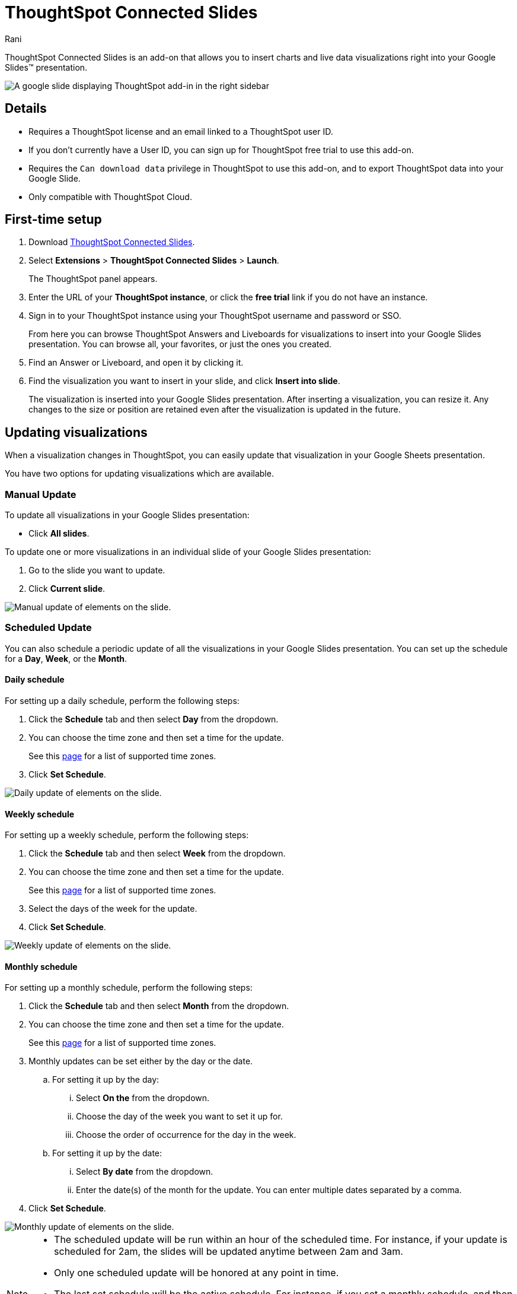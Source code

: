 = ThoughtSpot Connected Slides
:last_updated: 7th Jan 2024
:linkattrs:
:experimental:
:author: Rani
:page-layout: default-cloud
:page-aliases:
:description: Learn about the Google Slides add-on for ThoughtSpot.

++++
<style>
iframe {
    width: 498px !important;
    height: 280px !important;
    border-width: 0;
}
</style>
++++

ThoughtSpot Connected Slides is an add-on that allows you to insert charts and live data visualizations right into your Google Slides(TM) presentation.

image::sheets-connected-slides.png[A google slide displaying ThoughtSpot add-in in the right sidebar]

== Details

- Requires a ThoughtSpot license and an email linked to a ThoughtSpot user ID.
- If you don't currently have a User ID, you can sign up for ThoughtSpot free trial to use this add-on.
- Requires the `Can download data` privilege in ThoughtSpot to use this add-on, and to export ThoughtSpot data into your Google Slide.
- Only compatible with ThoughtSpot Cloud.

== First-time setup

. Download https://workspace.google.com/marketplace/app/thoughtspot_connected_slides/1034970309188[ThoughtSpot Connected Slides].
. Select *Extensions* > *ThoughtSpot Connected Slides* > *Launch*.
+
The ThoughtSpot panel appears.
. Enter the URL of your *ThoughtSpot instance*, or click the *free trial* link if you do not have an instance.
. Sign in to your ThoughtSpot instance using your ThoughtSpot username and password or SSO.
+
From here you can browse ThoughtSpot Answers and Liveboards for visualizations to insert into your Google Slides presentation. You can browse all, your favorites, or just the ones you created.

. Find an Answer or Liveboard, and open it by clicking it.
. Find the visualization you want to insert in your slide, and click *Insert into slide*.
+
The visualization is inserted into your Google Slides presentation. After inserting a visualization, you can resize it. Any changes to the size or position are retained even after the visualization is updated in the future.

== Updating visualizations

When a visualization changes in ThoughtSpot, you can easily update that visualization in your Google Sheets presentation.

You have two options for updating visualizations which are available.

=== Manual Update
To update all visualizations in your Google Slides presentation:

- Click *All slides*.

To update one or more visualizations in an individual slide of your Google Slides presentation:

. Go to the slide you want to update.
. Click *Current slide*.

[.bordered]
image::manual-update.png[Manual update of elements on the slide.]

=== Scheduled Update
You can also schedule a periodic update of all the visualizations in your Google Slides presentation. You can set up the schedule for a  *Day*, *Week*, or the *Month*.

==== Daily schedule
For setting up a daily schedule, perform the following steps:

. Click the *Schedule* tab and then select *Day* from the dropdown.
. You can choose the time zone and then set a time for the update.
+
See this link:https://joda-time.sourceforge.net/timezones.html[page] for a list of supported time zones.
. Click *Set Schedule*.

[.bordered]
image::daily-update.png[Daily update of elements on the slide.]


==== Weekly schedule
For setting up a weekly schedule, perform the following steps:

. Click the *Schedule* tab and then select *Week* from the dropdown.
. You can choose the time zone and then set a time for the update.
+
See this link:https://joda-time.sourceforge.net/timezones.html[page] for a list of supported time zones.
. Select the days of the week for the update.
. Click *Set Schedule*.

[.bordered]
image::weekly-update.png[Weekly update of elements on the slide.]


==== Monthly schedule
For setting up a monthly schedule, perform the following steps:

. Click the *Schedule* tab and then select *Month* from the dropdown.
. You can choose the time zone and then set a time for the update.
+
See this link:https://joda-time.sourceforge.net/timezones.html[page] for a list of supported time zones.
. Monthly updates can be set either by the day or the date.
.. For setting it up by the day:
... Select *On the* from the dropdown.
... Choose the day of the week you want to set it up for.
... Choose the order of occurrence for the day in the week.
.. For setting it up by the date:
... Select *By date* from the dropdown.
... Enter the date(s) of the month for the update. You can enter multiple dates separated by a comma.

. Click *Set Schedule*.

[.bordered]
image::monthly-update.png[Monthly update of elements on the slide.]

[NOTE]
====
* The scheduled update will be run within an hour of the scheduled time. For instance, if your update is scheduled for 2am, the slides will be updated anytime between 2am and 3am.
* Only one scheduled update will be honored at any point in time.
* The last set schedule will be the active schedule. For instance, if you set a monthly schedule, and then a few days later set a daily schedule, the daily schedule will be the only active schedule.
* The scheduled update remains active until the schedule is manually deleted, or overridden by another scheduled update.
====

=== Deleting a schedule
Once a schedule is set, you will find the option to delete it. Click *Delete schedule* to delete a schedule. Click *Edit schedule* to make any changes to it.

[.bordered]
image::delete-schedule.png[Deleting a schedule]

=== Timestamp for the update
When you update the visualizations in your Google Slide, it also shows the timestamp for the last update.

[.bordered]
image::timestamp.png[Timestamp for the last done update]

=== Personalized views and tabs
ThoughtSpot Connected Slides will also support Personalized views.
You can choose the *Views* and *Tabs* and insert them into your Google Slide by clicking the *Insert into slide* option on the visualization.

[.bordered]
image::tabs-views.png[Tabs and Views in Connected Slides]


== Visualizations link to the Answer or Liveboard

You can easily go to the original visualization in an Answer or Liveboard in ThoughtSpot by doing the following:

. Go to a slide which contains a visualization.
. Click the visualization to select it.
+
The name of the visualization appears at the bottom, which is a link to the visualization in ThoughtSpot.
. To go to the visualization in ThoughtSpot, click the name of the visualization.

This allows you to easily go back into ThoughtSpot to change the visualization.
